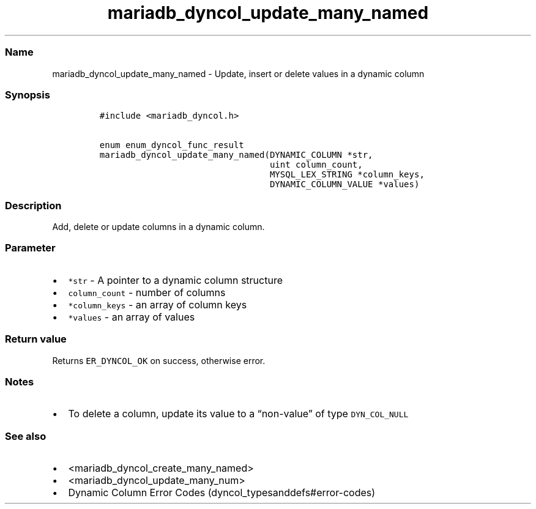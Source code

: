 .\" Automatically generated by Pandoc 2.5
.\"
.TH "mariadb_dyncol_update_many_named" "3" "" "Version 3.2.2" "MariaDB Connector/C"
.hy
.SS Name
.PP
mariadb_dyncol_update_many_named \- Update, insert or delete values in a
dynamic column
.SS Synopsis
.IP
.nf
\f[C]
#include <mariadb_dyncol.h>

enum enum_dyncol_func_result
mariadb_dyncol_update_many_named(DYNAMIC_COLUMN *str,
                                 uint column_count,
                                 MYSQL_LEX_STRING *column_keys,
                                 DYNAMIC_COLUMN_VALUE *values)
\f[R]
.fi
.SS Description
.PP
Add, delete or update columns in a dynamic column.
.SS Parameter
.IP \[bu] 2
\f[C]*str\f[R] \- A pointer to a dynamic column structure
.IP \[bu] 2
\f[C]column_count\f[R] \- number of columns
.IP \[bu] 2
\f[C]*column_keys\f[R] \- an array of column keys
.IP \[bu] 2
\f[C]*values\f[R] \- an array of values
.SS Return value
.PP
Returns \f[C]ER_DYNCOL_OK\f[R] on success, otherwise error.
.SS Notes
.IP \[bu] 2
To delete a column, update its value to a \[lq]non\-value\[rq] of type
\f[C]DYN_COL_NULL\f[R]
.SS See also
.IP \[bu] 2
<mariadb_dyncol_create_many_named>
.IP \[bu] 2
<mariadb_dyncol_update_many_num>
.IP \[bu] 2
Dynamic Column Error Codes (dyncol_typesanddefs#error-codes)
